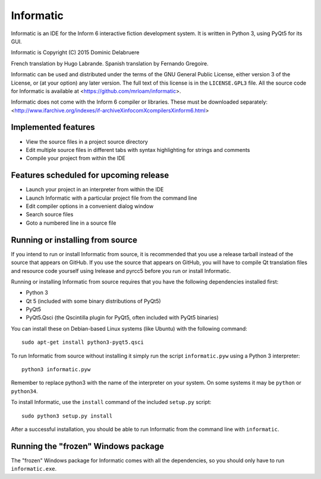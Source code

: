 Informatic
==========

Informatic is an IDE for the Inform 6 interactive fiction development system.
It is written in Python 3, using PyQt5 for its GUI.

Informatic is Copyright (C) 2015 Dominic Delabruere

French translation by Hugo Labrande. Spanish translation by Fernando Gregoire.

Informatic can be used and distributed under the terms of the GNU General
Public License, either version 3 of the License, or (at your option) any later
version. The full text of this license is in the ``LICENSE.GPL3`` file. All the
source code for Informatic is available at
<https://github.com/mrloam/informatic>.

Informatic does not come with the Inform 6 compiler or libraries. These must be
downloaded separately:
<http://www.ifarchive.org/indexes/if-archiveXinfocomXcompilersXinform6.html>

Implemented features
--------------------

* View the source files in a project source directory
* Edit multiple source files in different tabs with syntax highlighting for
  strings and comments
* Compile your project from within the IDE

Features scheduled for upcoming release
---------------------------------------

* Launch your project in an interpreter from within the IDE
* Launch Informatic with a particular project file from the command line
* Edit compiler options in a convenient dialog window
* Search source files
* Goto a numbered line in a source file

Running or installing from source
---------------------------------

If you intend to run or install Informatic from source, it is recommended that
you use a release tarball instead of the source that appears on GitHub. If you
use the source that appears on GitHub, you will have to compile Qt translation
files and resource code yourself using lrelease and pyrcc5 before you run or
install Informatic.

Running or installing Informatic from source requires that you have the
following dependencies installed first:

* Python 3
* Qt 5 (included with some binary distributions of PyQt5)
* PyQt5
* PyQt5.Qsci (the Qscintilla plugin for PyQt5, often included with PyQt5
  binaries)

You can install these on Debian-based Linux systems (like Ubuntu) with the
following command::

    sudo apt-get install python3-pyqt5.qsci

To run Informatic from source without installing it simply run the script
``informatic.pyw`` using a Python 3 interpreter::

    python3 informatic.pyw

Remember to replace python3 with the name of the interpreter on your system. On
some systems it may be ``python`` or ``python34``.

To install Informatic, use the ``install`` command of the included ``setup.py``
script::

    sudo python3 setup.py install

After a successful installation, you should be able to run Informatic from the
command line with ``informatic``.

Running the "frozen" Windows package
------------------------------------

The "frozen" Windows package for Informatic comes with all the dependencies,
so you should only have to run ``informatic.exe``. 
